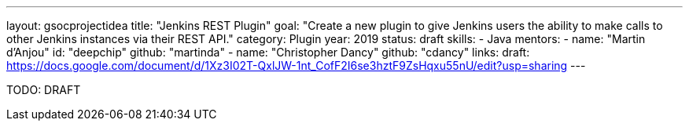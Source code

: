 ---
layout: gsocprojectidea
title: "Jenkins REST Plugin"
goal: "Create a new plugin to give Jenkins users the ability to make calls to other Jenkins instances via their REST API."
category: Plugin
year: 2019
status: draft
skills:
- Java
mentors:
- name: "Martin d'Anjou"
  id: "deepchip"
  github: "martinda"
- name: "Christopher Dancy"
  github: "cdancy"
links:
  draft: https://docs.google.com/document/d/1Xz3I02T-QxlJW-1nt_CofF2I6se3hztF9ZsHqxu55nU/edit?usp=sharing
---

TODO: DRAFT
